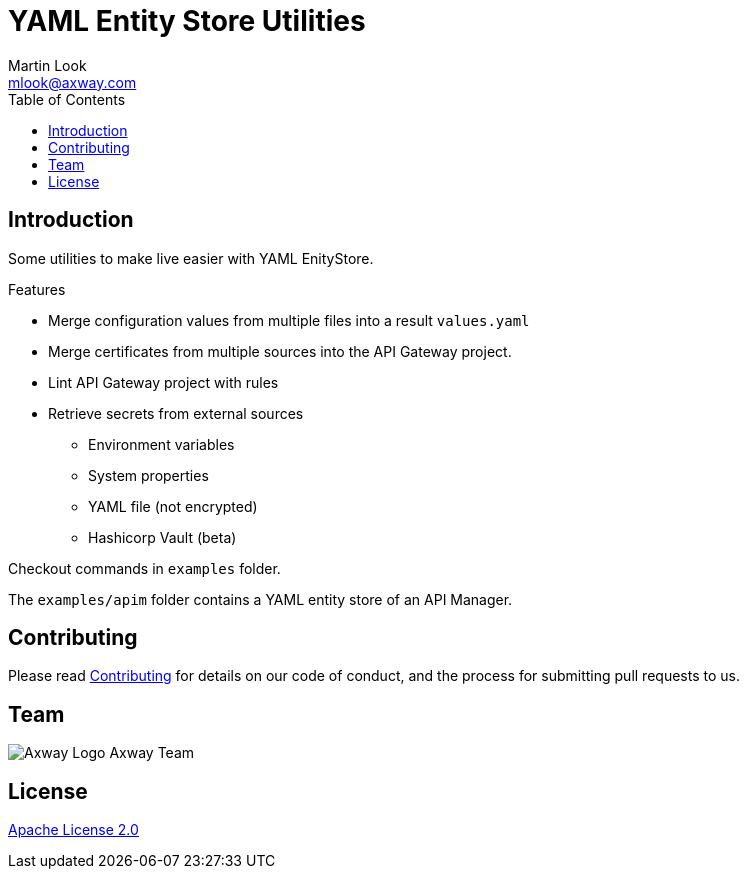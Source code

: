 = YAML Entity Store Utilities
:Author: Martin Look
:Email: mlook@axway.com
:toc:
ifndef::env-github[:icons: font]
ifdef::env-github[]
:outfilesuffix: .adoc
:!toc-title:
:caution-caption: :fire:
:important-caption: :exclamation:
:note-caption: :paperclip:
:tip-caption: :bulb:
:warning-caption: :warning:
endif::[]
:project-ver: 0.0.1

== Introduction

Some utilities to make live easier with YAML EnityStore.

.Features
* Merge configuration values from multiple files into a result `values.yaml`
* Merge certificates from multiple sources into the API Gateway project.
* Lint API Gateway project with rules
* Retrieve secrets from external sources
** Environment variables
** System properties
** YAML file (not encrypted)
** Hashicorp Vault (beta)

Checkout commands in `examples` folder.

The `examples/apim` folder contains a YAML entity store of an API Manager.


== Contributing
Please read https://github.com/Axway-API-Management-Plus/Common/blob/master/Contributing.md[Contributing] for details on our code of conduct, and the process for submitting pull requests to us.

== Team
image:https://raw.githubusercontent.com/Axway-API-Management-Plus/Common/master/img/AxwayLogoSmall.png[Axway Logo] Axway Team

== License
link:./LICENSE[Apache License 2.0]
